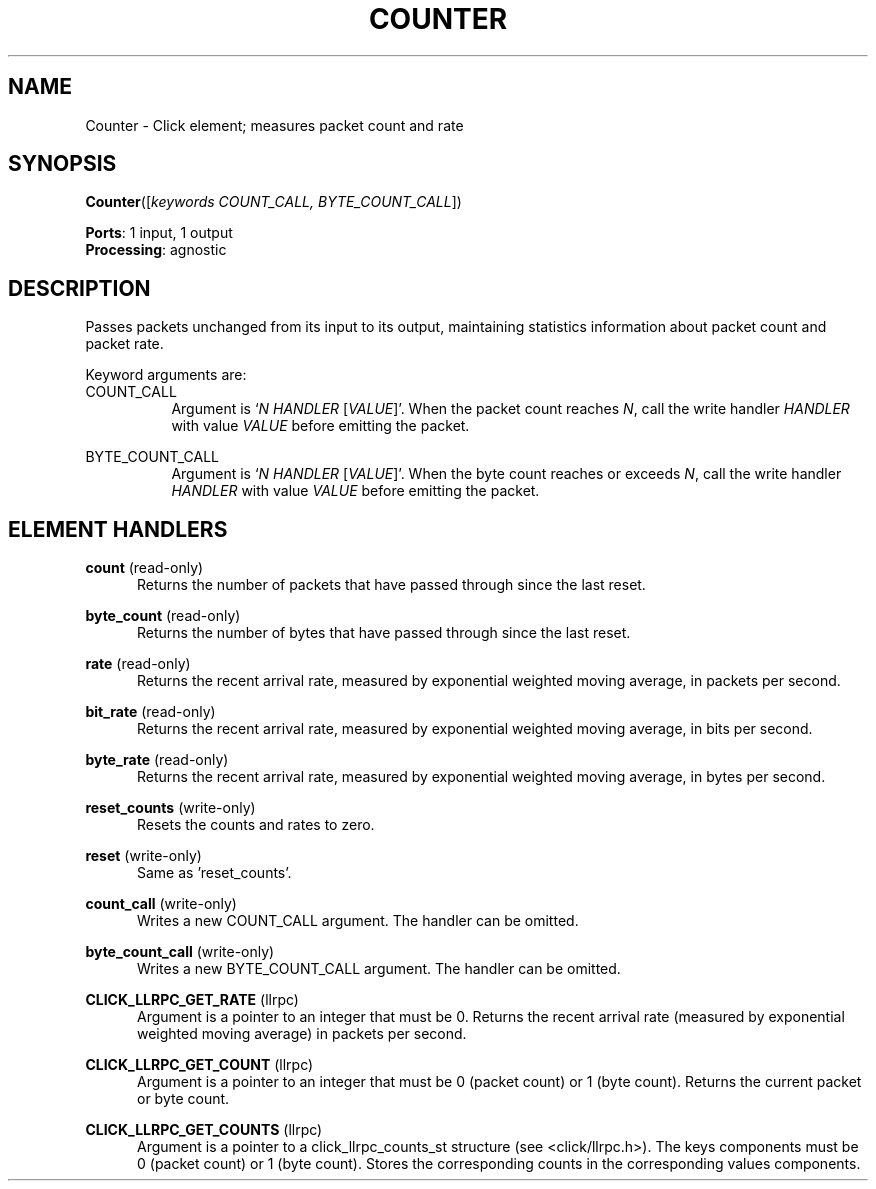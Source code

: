.\" -*- mode: nroff -*-
.\" Generated by 'click-elem2man' from '../elements/standard/counter.hh:10'
.de M
.IR "\\$1" "(\\$2)\\$3"
..
.de RM
.RI "\\$1" "\\$2" "(\\$3)\\$4"
..
.TH "COUNTER" 7click "12/Oct/2017" "Click"
.SH "NAME"
Counter \- Click element;
measures packet count and rate
.SH "SYNOPSIS"
\fBCounter\fR([\fIkeywords COUNT_CALL, BYTE_COUNT_CALL\fR])

\fBPorts\fR: 1 input, 1 output
.br
\fBProcessing\fR: agnostic
.br
.SH "DESCRIPTION"
Passes packets unchanged from its input to its output, maintaining statistics
information about packet count and packet rate.
.PP
Keyword arguments are:
.PP


.IP "COUNT_CALL" 8
Argument is `\fIN\fR \fIHANDLER\fR [\fIVALUE\fR]'. When the packet count reaches \fIN\fR,
call the write handler \fIHANDLER\fR with value \fIVALUE\fR before emitting the
packet.
.IP "" 8
.IP "BYTE_COUNT_CALL" 8
Argument is `\fIN\fR \fIHANDLER\fR [\fIVALUE\fR]'. When the byte count reaches or
exceeds \fIN\fR, call the write handler \fIHANDLER\fR with value \fIVALUE\fR before
emitting the packet.
.IP "" 8
.PP

.SH "ELEMENT HANDLERS"



.IP "\fBcount\fR (read-only)" 5
Returns the number of packets that have passed through since the last reset.
.IP "" 5
.IP "\fBbyte_count\fR (read-only)" 5
Returns the number of bytes that have passed through since the last reset.
.IP "" 5
.IP "\fBrate\fR (read-only)" 5
Returns the recent arrival rate, measured by exponential
weighted moving average, in packets per second.
.IP "" 5
.IP "\fBbit_rate\fR (read-only)" 5
Returns the recent arrival rate, measured by exponential
weighted moving average, in bits per second.
.IP "" 5
.IP "\fBbyte_rate\fR (read-only)" 5
Returns the recent arrival rate, measured by exponential
weighted moving average, in bytes per second.
.IP "" 5
.IP "\fBreset_counts\fR (write-only)" 5
Resets the counts and rates to zero.
.IP "" 5
.IP "\fBreset\fR (write-only)" 5
Same as 'reset_counts'.
.IP "" 5
.IP "\fBcount_call\fR (write-only)" 5
Writes a new COUNT_CALL argument. The handler can be omitted.
.IP "" 5
.IP "\fBbyte_count_call\fR (write-only)" 5
Writes a new BYTE_COUNT_CALL argument. The handler can be omitted.
.IP "" 5
.IP "\fBCLICK_LLRPC_GET_RATE\fR (llrpc)" 5
Argument is a pointer to an integer that must be 0.  Returns the recent
arrival rate (measured by exponential weighted moving average) in
packets per second.
.IP "" 5
.IP "\fBCLICK_LLRPC_GET_COUNT\fR (llrpc)" 5
Argument is a pointer to an integer that must be 0 (packet count) or 1 (byte
count). Returns the current packet or byte count.
.IP "" 5
.IP "\fBCLICK_LLRPC_GET_COUNTS\fR (llrpc)" 5
Argument is a pointer to a click_llrpc_counts_st structure (see
<click/llrpc.h>). The \f(CWkeys\fR components must be 0 (packet count) or 1 (byte
count). Stores the corresponding counts in the corresponding \f(CWvalues\fR
components.
.PP

